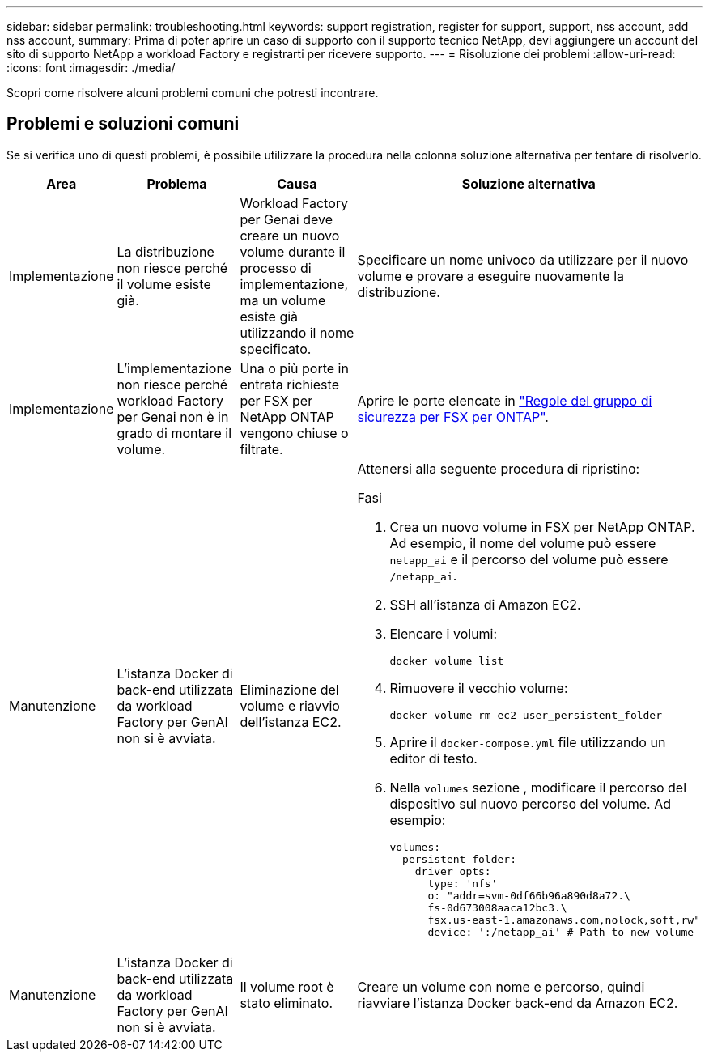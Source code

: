 ---
sidebar: sidebar 
permalink: troubleshooting.html 
keywords: support registration, register for support, support, nss account, add nss account, 
summary: Prima di poter aprire un caso di supporto con il supporto tecnico NetApp, devi aggiungere un account del sito di supporto NetApp a workload Factory e registrarti per ricevere supporto. 
---
= Risoluzione dei problemi
:allow-uri-read: 
:icons: font
:imagesdir: ./media/


[role="lead"]
Scopri come risolvere alcuni problemi comuni che potresti incontrare.



== Problemi e soluzioni comuni

Se si verifica uno di questi problemi, è possibile utilizzare la procedura nella colonna soluzione alternativa per tentare di risolverlo.

[cols="1,2,2,4"]
|===
| Area | Problema | Causa | Soluzione alternativa 


| Implementazione | La distribuzione non riesce perché il volume esiste già. | Workload Factory per Genai deve creare un nuovo volume durante il processo di implementazione, ma un volume esiste già utilizzando il nome specificato. | Specificare un nome univoco da utilizzare per il nuovo volume e provare a eseguire nuovamente la distribuzione. 


| Implementazione | L'implementazione non riesce perché workload Factory per Genai non è in grado di montare il volume. | Una o più porte in entrata richieste per FSX per NetApp ONTAP vengono chiuse o filtrate.  a| 
Aprire le porte elencate in https://docs.netapp.com/us-en/bluexp-fsx-ontap/requirements/reference-security-groups-fsx.html#inbound-rules["Regole del gruppo di sicurezza per FSX per ONTAP"^].



| Manutenzione | L'istanza Docker di back-end utilizzata da workload Factory per GenAI non si è avviata. | Eliminazione del volume e riavvio dell'istanza EC2.  a| 
Attenersi alla seguente procedura di ripristino:

.Fasi
. Crea un nuovo volume in FSX per NetApp ONTAP. Ad esempio, il nome del volume può essere `netapp_ai` e il percorso del volume può essere `/netapp_ai`.
. SSH all'istanza di Amazon EC2.
. Elencare i volumi:
+
[source, console]
----
docker volume list
----
. Rimuovere il vecchio volume:
+
[source, console]
----
docker volume rm ec2-user_persistent_folder
----
. Aprire il `docker-compose.yml` file utilizzando un editor di testo.
. Nella `volumes` sezione , modificare il percorso del dispositivo sul nuovo percorso del volume. Ad esempio:
+
[source, yaml]
----
volumes:
  persistent_folder:
    driver_opts:
      type: 'nfs'
      o: "addr=svm-0df66b96a890d8a72.\
      fs-0d673008aaca12bc3.\
      fsx.us-east-1.amazonaws.com,nolock,soft,rw"
      device: ':/netapp_ai' # Path to new volume
----




| Manutenzione | L'istanza Docker di back-end utilizzata da workload Factory per GenAI non si è avviata. | Il volume root è stato eliminato. | Creare un volume con nome e percorso, quindi riavviare l'istanza Docker back-end da Amazon EC2. 
|===